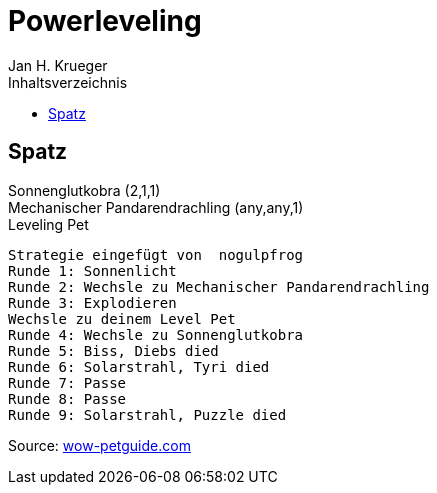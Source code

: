 
= {subject}
Jan H. Krueger
:subject: Powerleveling
:description:  Anleitung um die verschiedenen Verbündeten Völker freizuschalten.
:doctype: article
:confidentiality: Open
:listing-caption: Listing
:toc:
:toc-title: Inhaltsverzeichnis
:toclevels: 1

Spatz
-----
Sonnenglutkobra (2,1,1) +
Mechanischer Pandarendrachling (any,any,1) +
Leveling Pet
-----
Strategie eingefügt von  nogulpfrog
Runde 1: Sonnenlicht
Runde 2: Wechsle zu Mechanischer Pandarendrachling
Runde 3: Explodieren
Wechsle zu deinem Level Pet
Runde 4: Wechsle zu Sonnenglutkobra
Runde 5: Biss, Diebs died
Runde 6: Solarstrahl, Tyri died
Runde 7: Passe
Runde 8: Passe
Runde 9: Solarstrahl, Puzzle died
-----

Source: link:https://www.wow-petguide.com/Strategy/19529/Diebs,_Tyri_und_Puzzle[wow-petguide.com]